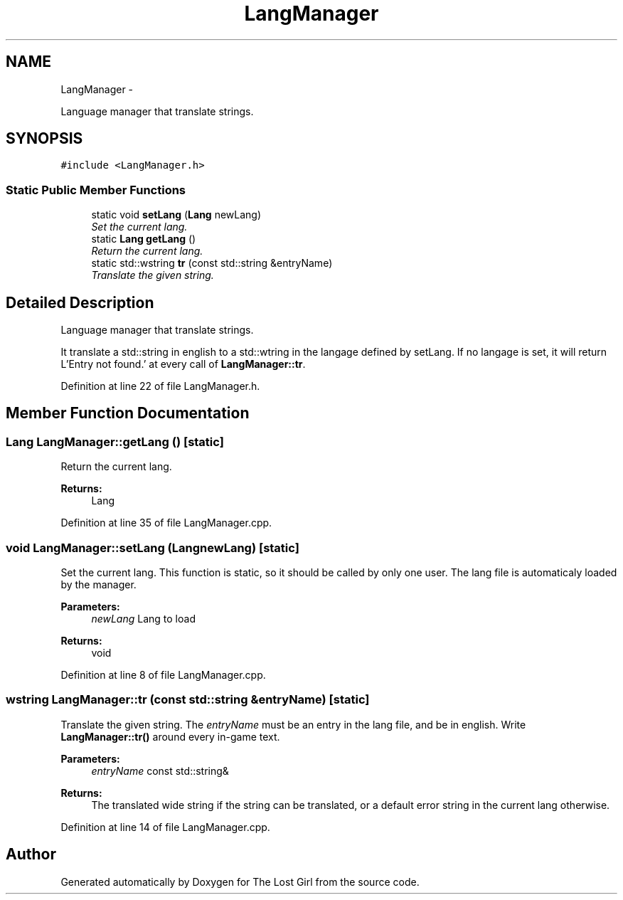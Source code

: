 .TH "LangManager" 3 "Wed Oct 8 2014" "Version 0.0.8 prealpha" "The Lost Girl" \" -*- nroff -*-
.ad l
.nh
.SH NAME
LangManager \- 
.PP
Language manager that translate strings\&.  

.SH SYNOPSIS
.br
.PP
.PP
\fC#include <LangManager\&.h>\fP
.SS "Static Public Member Functions"

.in +1c
.ti -1c
.RI "static void \fBsetLang\fP (\fBLang\fP newLang)"
.br
.RI "\fISet the current lang\&. \fP"
.ti -1c
.RI "static \fBLang\fP \fBgetLang\fP ()"
.br
.RI "\fIReturn the current lang\&. \fP"
.ti -1c
.RI "static std::wstring \fBtr\fP (const std::string &entryName)"
.br
.RI "\fITranslate the given string\&. \fP"
.in -1c
.SH "Detailed Description"
.PP 
Language manager that translate strings\&. 

It translate a std::string in english to a std::wtring in the langage defined by setLang\&. If no langage is set, it will return L'Entry not found\&.' at every call of \fBLangManager::tr\fP\&. 
.PP
Definition at line 22 of file LangManager\&.h\&.
.SH "Member Function Documentation"
.PP 
.SS "\fBLang\fP LangManager::getLang ()\fC [static]\fP"

.PP
Return the current lang\&. 
.PP
\fBReturns:\fP
.RS 4
Lang 
.RE
.PP

.PP
Definition at line 35 of file LangManager\&.cpp\&.
.SS "void LangManager::setLang (\fBLang\fPnewLang)\fC [static]\fP"

.PP
Set the current lang\&. This function is static, so it should be called by only one user\&. The lang file is automaticaly loaded by the manager\&. 
.PP
\fBParameters:\fP
.RS 4
\fInewLang\fP Lang to load 
.RE
.PP
\fBReturns:\fP
.RS 4
void 
.RE
.PP

.PP
Definition at line 8 of file LangManager\&.cpp\&.
.SS "wstring LangManager::tr (const std::string &entryName)\fC [static]\fP"

.PP
Translate the given string\&. The \fIentryName\fP must be an entry in the lang file, and be in english\&. Write \fBLangManager::tr()\fP around every in-game text\&. 
.PP
\fBParameters:\fP
.RS 4
\fIentryName\fP const std::string& 
.RE
.PP
\fBReturns:\fP
.RS 4
The translated wide string if the string can be translated, or a default error string in the current lang otherwise\&. 
.RE
.PP

.PP
Definition at line 14 of file LangManager\&.cpp\&.

.SH "Author"
.PP 
Generated automatically by Doxygen for The Lost Girl from the source code\&.
